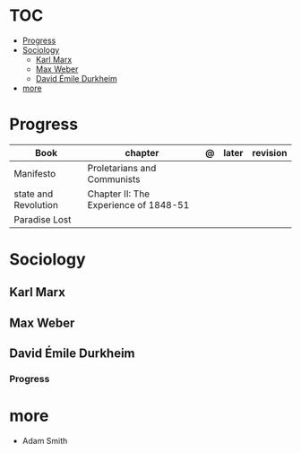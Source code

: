 #+TILE: Sociology - Study Annotations

* TOC
  :PROPERTIES:
  :TOC:      :include all :depth 2 :ignore this
  :END:
:CONTENTS:
- [[#progress][Progress]]
- [[#sociology][Sociology]]
  - [[#karl-marx][Karl Marx]]
  - [[#max-weber][Max Weber]]
  - [[#david-émile-durkheim][David Émile Durkheim]]
- [[#more][more]]
:END:
* Progress
   | Book                 | chapter                               | @ | later | revision |
   |----------------------+---------------------------------------+---+-------+----------|
   | Manifesto            | Proletarians and Communists           |   |       |          |
   | state and Revolution | Chapter II: The Experience of 1848-51 |   |       |          |
   | Paradise Lost        |                                       |   |       |          |
* Sociology
** Karl Marx
** Max Weber
** David Émile Durkheim
*** Progress
* more
  - Adam Smith
